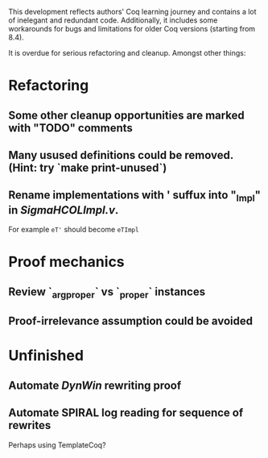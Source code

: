 
This development reflects authors' Coq learning journey and contains a
lot of inelegant and redundant code. Additionally, it includes some
workarounds for bugs and limitations for older Coq versions (starting
from 8.4).

It is overdue for serious refactoring and cleanup. Amongst other things:

* Refactoring
** Some other cleanup opportunities are marked with "TODO" comments
** Many usused definitions could be removed. (Hint: try `make print-unused`)
** Rename implementations with ' suffux into "_Impl" in /SigmaHCOLImpl.v/.
  For example =eT'= should become =eTImpl=

* Proof mechanics
** Review `_arg_proper` vs `_proper` instances
** Proof-irrelevance assumption could be avoided
* Unfinished
** Automate /DynWin/ rewriting proof
** Automate SPIRAL log reading for sequence of rewrites
   Perhaps using TemplateCoq?

